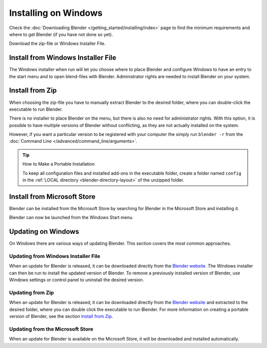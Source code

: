 
*********************
Installing on Windows
*********************

Check the :doc:`Downloading Blender </getting_started/installing/index>`
page to find the minimum requirements and where to get Blender (if you have not done so yet).

Download the zip-file or Windows Installer File.


Install from Windows Installer File
===================================

The Windows installer when run will let you choose where to place Blender
and configure Windows to have an entry to the start menu and to open blend-files with Blender.
Administrator rights are needed to install Blender on your system.


Install from Zip
================

When choosing the zip-file you have to manually extract Blender to the desired folder,
where you can double-click the executable to run Blender.

There is no installer to place Blender on the menu, but there is also no need for administrator rights.
With this option, it is possible to have multiple versions of Blender without conflicting,
as they are not actually installed on the system.

However, if you want a particular version to be registered with your computer the simply run ``blender -r``
from the :doc:`Command Line </advanced/command_line/arguments>`.

.. tip:: How to Make a Portable Installation

   To keep all configuration files and installed add-ons in the executable folder,
   create a folder named ``config`` in the :ref:`LOCAL directory <blender-directory-layout>`
   of the unzipped folder.


Install from Microsoft Store
============================

Blender can be installed from the Microsoft Store by searching for Blender in the Microsoft Store
and installing it.

Blender can now be launched from the Windows Start menu.


Updating on Windows
===================

On Windows there are various ways of updating Blender. This section covers the most common approaches.


Updating from Windows Installer File
------------------------------------

When an update for Blender is released, it can be downloaded directly
from the `Blender website <https://blender.org/download/>`__.
The Windows installer can then be run to install the updated version of Blender.
To remove a previously installed version of Blender,
use Windows settings or control panel to uninstall the desired version.


Updating from Zip
-----------------

When an update for Blender is released, it can be downloaded directly
from the `Blender website <https://blender.org/download/>`__
and extracted to the desired folder, where you can double click the executable to run Blender.
For more information on creating a portable version of Blender, see the section `Install from Zip`_.


Updating from the Microsoft Store
---------------------------------

When an update for Blender is available on the Microsoft Store, it will be downloaded
and installed automatically.


.. seealso::

   The Splash screen :doc:`/getting_started/configuration/defaults` page for information
   about import settings from previous Blender versions and on other quick settings.
